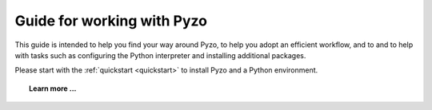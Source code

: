 .. _guide:

===========================
Guide for working with Pyzo
===========================

This guide is intended to help you find your way around Pyzo, to help
you adopt an efficient workflow, and to and to help with tasks such as
configuring the Python interpreter and installing additional packages.

Please start with the :ref:`quickstart <quickstart>` to install Pyzo
and a Python environment.


.. topic:: Learn more ...

   .. toctree::
      :maxdepth: 1
      
      Short introduction <pyzo_intro>
      Installing additional packages <install>
      Configuring shells <shellconfig>
      Interactive vs script mode <interactive_vs_script>
      FAQ <faq>
